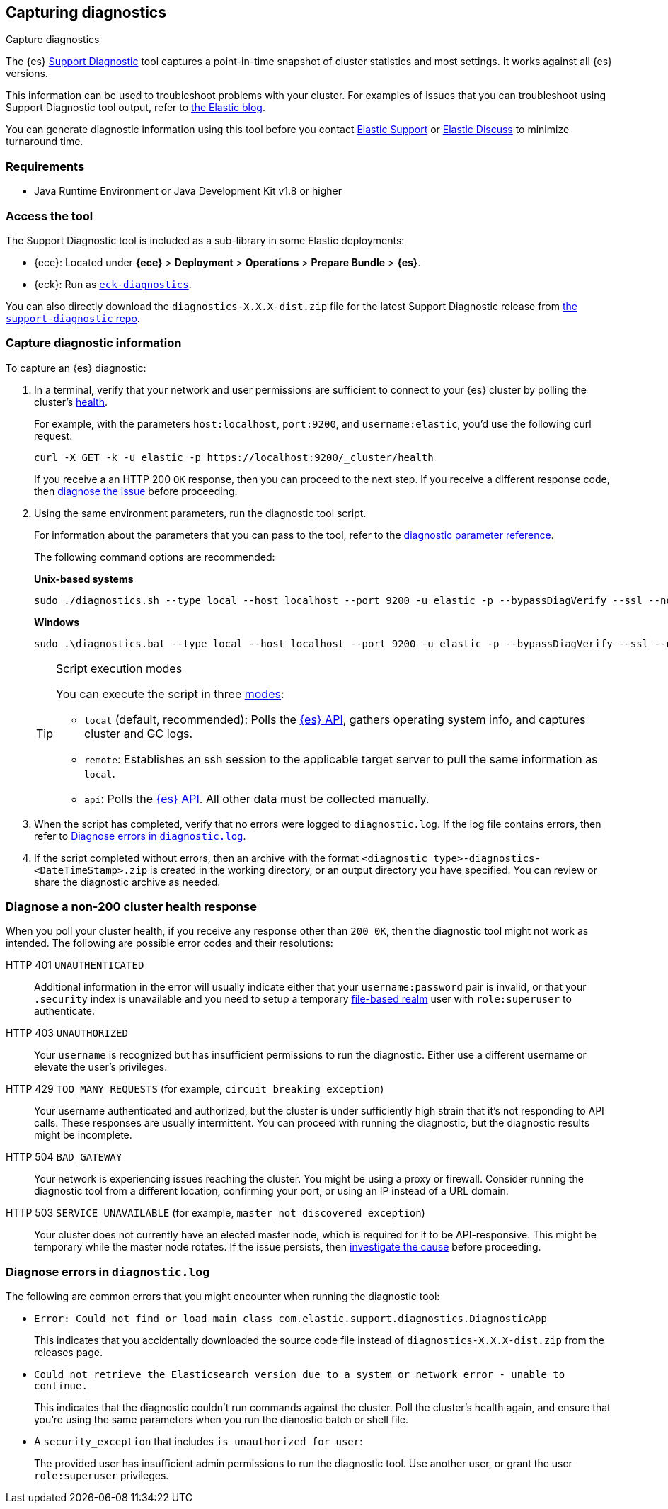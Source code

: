 [[diagnostic]]
== Capturing diagnostics
++++
<titleabbrev>Capture diagnostics</titleabbrev>
++++
:keywords: Elasticsearch diagnostic, diagnostics

The {es} https://github.com/elastic/support-diagnostics[Support Diagnostic] tool captures a point-in-time snapshot of cluster statistics and most settings. 
It works against all {es} versions. 

This information can be used to troubleshoot problems with your cluster. For examples of issues that you can troubleshoot using Support Diagnostic tool output, refer to https://www.elastic.co/blog/why-does-elastic-support-keep-asking-for-diagnostic-files[the Elastic blog].

You can generate diagnostic information using this tool before you contact https://support.elastic.co[Elastic Support] or 
https://discuss.elastic.co[Elastic Discuss] to minimize turnaround time. 

[discrete]
[[diagnostic-tool-requirements]]
=== Requirements

-  Java Runtime Environment or Java Development Kit v1.8 or higher

[discrete]
[[diagnostic-tool-access]]
=== Access the tool

The Support Diagnostic tool is included as a sub-library in some Elastic deployments: 

* {ece}: Located under **{ece}** > **Deployment** > **Operations** > 
**Prepare Bundle** > **{es}**. 
* {eck}: Run as https://www.elastic.co/guide/en/cloud-on-k8s/current/k8s-take-eck-dump.html[`eck-diagnostics`].

You can also directly download the `diagnostics-X.X.X-dist.zip` file for the latest Support Diagnostic release
from https://github.com/elastic/support-diagnostics/releases/latest[the `support-diagnostic` repo].


[discrete]
[[diagnostic-capture]]
=== Capture diagnostic information

To capture an {es} diagnostic: 

. In a terminal, verify that your network and user permissions are sufficient to connect to your {es} 
cluster by polling the cluster's <<cluster-health,health>>.
+
For example, with the parameters `host:localhost`, `port:9200`, and `username:elastic`, you'd use the following curl request:
+
[source,sh]
----
curl -X GET -k -u elastic -p https://localhost:9200/_cluster/health
----
// NOTCONSOLE
+
If you receive a an HTTP 200 `OK` response, then you can proceed to the next step. If you receive a different 
response code, then <<diagnostic-non-200,diagnose the issue>> before proceeding.

. Using the same environment parameters, run the diagnostic tool script. 
+
For information about the parameters that you can pass to the tool, refer to the https://github.com/elastic/support-diagnostics#standard-options[diagnostic 
parameter reference]. 
+
The following command options are recommended:
+
**Unix-based systems**
+
[source,sh]
----
sudo ./diagnostics.sh --type local --host localhost --port 9200 -u elastic -p --bypassDiagVerify --ssl --noVerify
----
+
**Windows**
+
[source,sh]
----
sudo .\diagnostics.bat --type local --host localhost --port 9200 -u elastic -p --bypassDiagVerify --ssl --noVerify
----
+
[TIP]
.Script execution modes
====
You can execute the script in three https://github.com/elastic/support-diagnostics#diagnostic-types[modes]: 

* `local` (default, recommended): Polls the <<rest-apis,{es} API>>, 
gathers operating system info, and captures cluster and GC logs. 

* `remote`: Establishes an ssh session 
to the applicable target server to pull the same information as `local`.

* `api`: Polls the <<rest-apis,{es} API>>. All other data must be 
collected manually.
====

. When the script has completed, verify that no errors were logged to `diagnostic.log`. 
If the log file contains errors, then refer to <<diagnostic-log-errors,Diagnose errors in `diagnostic.log`>>.

. If the script completed without errors, then an archive with the format `<diagnostic type>-diagnostics-<DateTimeStamp>.zip` is created in the working directory, or an output directory you have specified. You can review or share the diagnostic archive as needed.

[discrete]
[[diagnostic-non-200]]
=== Diagnose a non-200 cluster health response

When you poll your cluster health, if you receive any response other than `200 0K`, then the diagnostic tool 
might not work as intended. The following are possible error codes and their resolutions:

HTTP 401 `UNAUTHENTICATED`::
Additional information in the error will usually indicate either 
that your `username:password` pair is invalid, or that your `.security` 
index is unavailable and you need to setup a temporary 
<<file-realm,file-based realm>> user with `role:superuser` to authenticate.

HTTP 403 `UNAUTHORIZED`::
Your `username` is recognized but 
has insufficient permissions to run the diagnostic. Either use a different 
username or elevate the user's privileges.

HTTP 429 `TOO_MANY_REQUESTS` (for example, `circuit_breaking_exception`)::
Your username authenticated and authorized, but the cluster is under 
sufficiently high strain that it's not responding to API calls. These 
responses are usually intermittent. You can proceed with running the diagnostic, 
but the diagnostic results might be incomplete.

HTTP 504 `BAD_GATEWAY`::
Your network is experiencing issues reaching the cluster. You might be using a proxy or firewall. 
Consider running the diagnostic tool from a different location, confirming your port, or using an IP
instead of a URL domain. 

HTTP 503 `SERVICE_UNAVAILABLE` (for example, `master_not_discovered_exception`)::
Your cluster does not currently have an elected master node, which is 
required for it to be API-responsive. This might be temporary while the master 
node rotates. If the issue persists, then <<cluster-fault-detection,investigate the cause>> 
before proceeding. 

[discrete]
[[diagnostic-log-errors]]
=== Diagnose errors in `diagnostic.log`

The following are common errors that you might encounter when running the diagnostic tool:

* `Error: Could not find or load main class com.elastic.support.diagnostics.DiagnosticApp`
+
This indicates that you accidentally downloaded the source code file 
instead of `diagnostics-X.X.X-dist.zip` from the releases page.

* `Could not retrieve the Elasticsearch version due to a system or network error - unable to continue.` 
+ 
This indicates that the diagnostic couldn't run commands against the cluster. 
Poll the cluster's health again, and ensure that you're using the same parameters 
when you run the dianostic batch or shell file.

* A `security_exception` that includes `is unauthorized for user`:
+
The provided user has insufficient admin permissions to run the diagnostic tool. Use another
user, or grant the user `role:superuser` privileges.